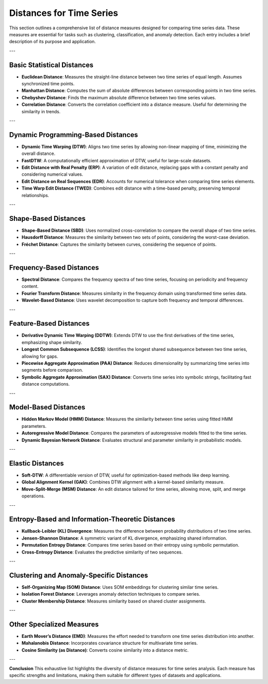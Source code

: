 Distances for Time Series
==========================

This section outlines a comprehensive list of distance measures designed for comparing time series data. These measures are essential for tasks such as clustering, classification, and anomaly detection. Each entry includes a brief description of its purpose and application.

---

Basic Statistical Distances
---------------------------
.. enumerate::

- **Euclidean Distance**:
  Measures the straight-line distance between two time series of equal length. Assumes synchronized time points.

- **Manhattan Distance**:
  Computes the sum of absolute differences between corresponding points in two time series.

- **Chebyshev Distance**:
  Finds the maximum absolute difference between two time series values.

- **Correlation Distance**:
  Converts the correlation coefficient into a distance measure. Useful for determining the similarity in trends.

---

Dynamic Programming-Based Distances
-----------------------------------
- **Dynamic Time Warping (DTW)**:
  Aligns two time series by allowing non-linear mapping of time, minimizing the overall distance.

- **FastDTW**:
  A computationally efficient approximation of DTW, useful for large-scale datasets.

- **Edit Distance with Real Penalty (ERP)**:
  A variation of edit distance, replacing gaps with a constant penalty and considering numerical values.

- **Edit Distance on Real Sequences (EDR)**:
  Accounts for numerical tolerance when comparing time series elements.

- **Time Warp Edit Distance (TWED)**:
  Combines edit distance with a time-based penalty, preserving temporal relationships.

---

Shape-Based Distances
---------------------
- **Shape-Based Distance (SBD)**:
  Uses normalized cross-correlation to compare the overall shape of two time series.

- **Hausdorff Distance**:
  Measures the similarity between two sets of points, considering the worst-case deviation.

- **Fréchet Distance**:
  Captures the similarity between curves, considering the sequence of points.

---

Frequency-Based Distances
-------------------------
- **Spectral Distance**:
  Compares the frequency spectra of two time series, focusing on periodicity and frequency content.

- **Fourier Transform Distance**:
  Measures similarity in the frequency domain using transformed time series data.

- **Wavelet-Based Distance**:
  Uses wavelet decomposition to capture both frequency and temporal differences.

---

Feature-Based Distances
------------------------
- **Derivative Dynamic Time Warping (DDTW)**:
  Extends DTW to use the first derivatives of the time series, emphasizing shape similarity.

- **Longest Common Subsequence (LCSS)**:
  Identifies the longest shared subsequence between two time series, allowing for gaps.

- **Piecewise Aggregate Approximation (PAA) Distance**:
  Reduces dimensionality by summarizing time series into segments before comparison.

- **Symbolic Aggregate Approximation (SAX) Distance**:
  Converts time series into symbolic strings, facilitating fast distance computations.

---

Model-Based Distances
----------------------
- **Hidden Markov Model (HMM) Distance**:
  Measures the similarity between time series using fitted HMM parameters.

- **Autoregressive Model Distance**:
  Compares the parameters of autoregressive models fitted to the time series.

- **Dynamic Bayesian Network Distance**:
  Evaluates structural and parameter similarity in probabilistic models.

---

Elastic Distances
-----------------
- **Soft-DTW**:
  A differentiable version of DTW, useful for optimization-based methods like deep learning.

- **Global Alignment Kernel (GAK)**:
  Combines DTW alignment with a kernel-based similarity measure.

- **Move-Split-Merge (MSM) Distance**:
  An edit distance tailored for time series, allowing move, split, and merge operations.

---

Entropy-Based and Information-Theoretic Distances
--------------------------------------------------
- **Kullback-Leibler (KL) Divergence**:
  Measures the difference between probability distributions of two time series.

- **Jensen-Shannon Distance**:
  A symmetric variant of KL divergence, emphasizing shared information.

- **Permutation Entropy Distance**:
  Compares time series based on their entropy using symbolic permutation.

- **Cross-Entropy Distance**:
  Evaluates the predictive similarity of two sequences.

---

Clustering and Anomaly-Specific Distances
-----------------------------------------
- **Self-Organizing Map (SOM) Distance**:
  Uses SOM embeddings for clustering similar time series.

- **Isolation Forest Distance**:
  Leverages anomaly detection techniques to compare series.

- **Cluster Membership Distance**:
  Measures similarity based on shared cluster assignments.

---

Other Specialized Measures
--------------------------
- **Earth Mover’s Distance (EMD)**:
  Measures the effort needed to transform one time series distribution into another.

- **Mahalanobis Distance**:
  Incorporates covariance structure for multivariate time series.

- **Cosine Similarity (as Distance)**:
  Converts cosine similarity into a distance metric.

---

**Conclusion**
This exhaustive list highlights the diversity of distance measures for time series analysis. Each measure has specific strengths and limitations, making them suitable for different types of datasets and applications.
